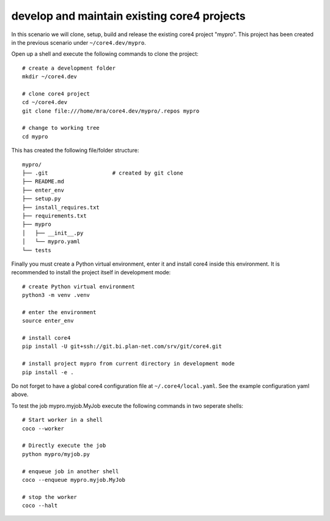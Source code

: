 ############################################
develop and maintain existing core4 projects
############################################

In this scenario we will clone, setup, build and release the existing core4
project "mypro". This project has been created in the previous scenario under
``~/core4.dev/mypro``.

Open up a shell and execute the following commands to clone the project::

    # create a development folder
    mkdir ~/core4.dev

    # clone core4 project
    cd ~/core4.dev
    git clone file:///home/mra/core4.dev/mypro/.repos mypro

    # change to working tree
    cd mypro


This has created the following file/folder structure::

    mypro/
    ├── .git                    # created by git clone
    ├── README.md
    ├── enter_env
    ├── setup.py
    ├── install_requires.txt
    ├── requirements.txt
    ├── mypro
    │   ├── __init__.py
    │   └── mypro.yaml
    └── tests


Finally you must create a Python virtual environment, enter it and install
core4 inside this environment. It is recommended to install the project itself
in development mode::

    # create Python virtual environment
    python3 -m venv .venv

    # enter the environment
    source enter_env

    # install core4
    pip install -U git+ssh://git.bi.plan-net.com/srv/git/core4.git

    # install project mypro from current directory in development mode
    pip install -e .


Do not forget to have a global core4 configuration file at
``~/.core4/local.yaml``. See the example configuration yaml above.

To test the job mypro.myjob.MyJob execute the following commands in two
seperate shells::

    # Start worker in a shell
    coco --worker

    # Directly execute the job
    python mypro/myjob.py

    # enqueue job in another shell
    coco --enqueue mypro.myjob.MyJob

    # stop the worker
    coco --halt

